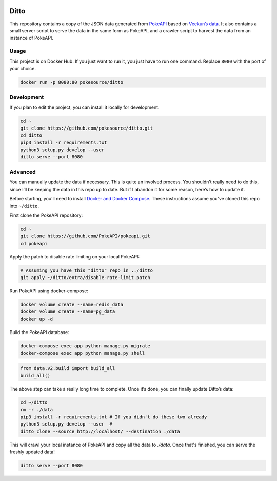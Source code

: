 .. image:: https://img.shields.io/docker/pulls/pokesource/ditto.svg?maxAge=3600 :target: https://hub.docker.com/r/pokesource/ditto/

Ditto
=====

This repository contains a copy of the JSON data generated from `PokeAPI`_ based on `Veekun’s data`_. It also contains a small server script to serve the data in the same form as PokeAPI, and a crawler script to harvest the data from an instance of PokeAPI.

Usage
-----

This project is on Docker Hub. If you just want to run it, you just have to run one command. Replace ``8080`` with the port of your choice.

.. code:: bash

    docker run -p 8080:80 pokesource/ditto
    
Development
-----------

If you plan to edit the project, you can install it locally for development.

.. code:: bash

    cd ~
    git clone https://github.com/pokesource/ditto.git
    cd ditto
    pip3 install -r requirements.txt
    python3 setup.py develop --user
    ditto serve --port 8080

Advanced
--------

You can manually update the data if necessary. This is quite an involved process. You shouldn’t really need to do this, since I’ll be keeping the data in this repo up to date. But if I abandon it for some reason, here’s how to update it.

Before starting, you’ll need to install `Docker and Docker Compose`_. These instructions assume you've cloned this repo into ``~/ditto``.

First clone the PokeAPI repository:

.. code:: bash

    cd ~
    git clone https://github.com/PokeAPI/pokeapi.git
    cd pokeapi

Apply the patch to disable rate limiting on your local PokeAPI:

.. code:: bash

    # Assuming you have this "ditto" repo in ../ditto
    git apply ~/ditto/extra/disable-rate-limit.patch

Run PokeAPI using docker-compose:

.. code:: bash

    docker volume create --name=redis_data
    docker volume create --name=pg_data
    docker up -d

Build the PokeAPI database:

.. code:: bash

    docker-compose exec app python manage.py migrate
    docker-compose exec app python manage.py shell

.. code:: python

    from data.v2.build import build_all
    build_all()

The above step can take a really long time to complete. Once it’s done, you can finally update Ditto’s data:

.. code:: bash

    cd ~/ditto
    rm -r ./data
    pip3 install -r requirements.txt # If you didn't do these two already
    python3 setup.py develop --user  #
    ditto clone --source http://localhost/ --destination ./data

This will crawl your local instance of PokeAPI and copy all the data to `./data`. Once that's finished, you can serve the freshly updated data!

.. code:: bash

    ditto serve --port 8080

.. _PokeAPI: https://github.com/PokeAPI/pokeapi
.. _Veekun’s data: https://github.com/veekun/pokedex
.. _Docker and Docker Compose: https://docs.docker.com/compose/install/
